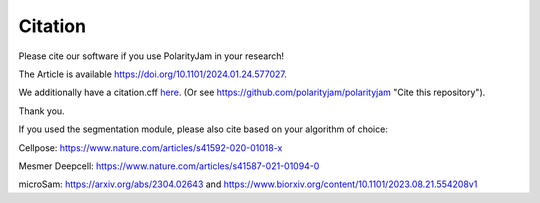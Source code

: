 Citation
========

Please cite our software if you use PolarityJam in your research!

The Article is available `https://doi.org/10.1101/2024.01.24.577027 <https://doi.org/10.1101/2024.01.24.577027>`_.

We additionally have a citation.cff `here <https://github.com/polarityjam/polarityjam/blob/main/CITATION.cff>`_.
(Or see `https://github.com/polarityjam/polarityjam <https://github.com/polarityjam/polarityjam>`_ "Cite this repository").


Thank you.


If you used the segmentation module, please also cite based on your algorithm of choice:

Cellpose: `https://www.nature.com/articles/s41592-020-01018-x <https://www.nature.com/articles/s41592-020-01018-x>`_

Mesmer Deepcell: `https://www.nature.com/articles/s41587-021-01094-0 <https://www.nature.com/articles/s41587-021-01094-0>`_

microSam: `https://arxiv.org/abs/2304.02643 <https://arxiv.org/abs/2304.02643>`_ and `https://www.biorxiv.org/content/10.1101/2023.08.21.554208v1 <https://www.biorxiv.org/content/10.1101/2023.08.21.554208v1>`_

